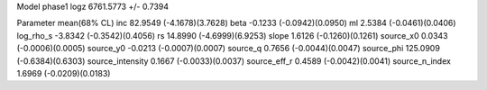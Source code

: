 Model phase1
logz            6761.5773 +/- 0.7394

Parameter            mean(68% CL)
inc                  82.9549 (-4.1678)(3.7628)
beta                 -0.1233 (-0.0942)(0.0950)
ml                   2.5384 (-0.0461)(0.0406)
log_rho_s            -3.8342 (-0.3542)(0.4056)
rs                   14.8990 (-4.6999)(6.9253)
slope                1.6126 (-0.1260)(0.1261)
source_x0            0.0343 (-0.0006)(0.0005)
source_y0            -0.0213 (-0.0007)(0.0007)
source_q             0.7656 (-0.0044)(0.0047)
source_phi           125.0909 (-0.6384)(0.6303)
source_intensity     0.1667 (-0.0033)(0.0037)
source_eff_r         0.4589 (-0.0042)(0.0041)
source_n_index       1.6969 (-0.0209)(0.0183)
